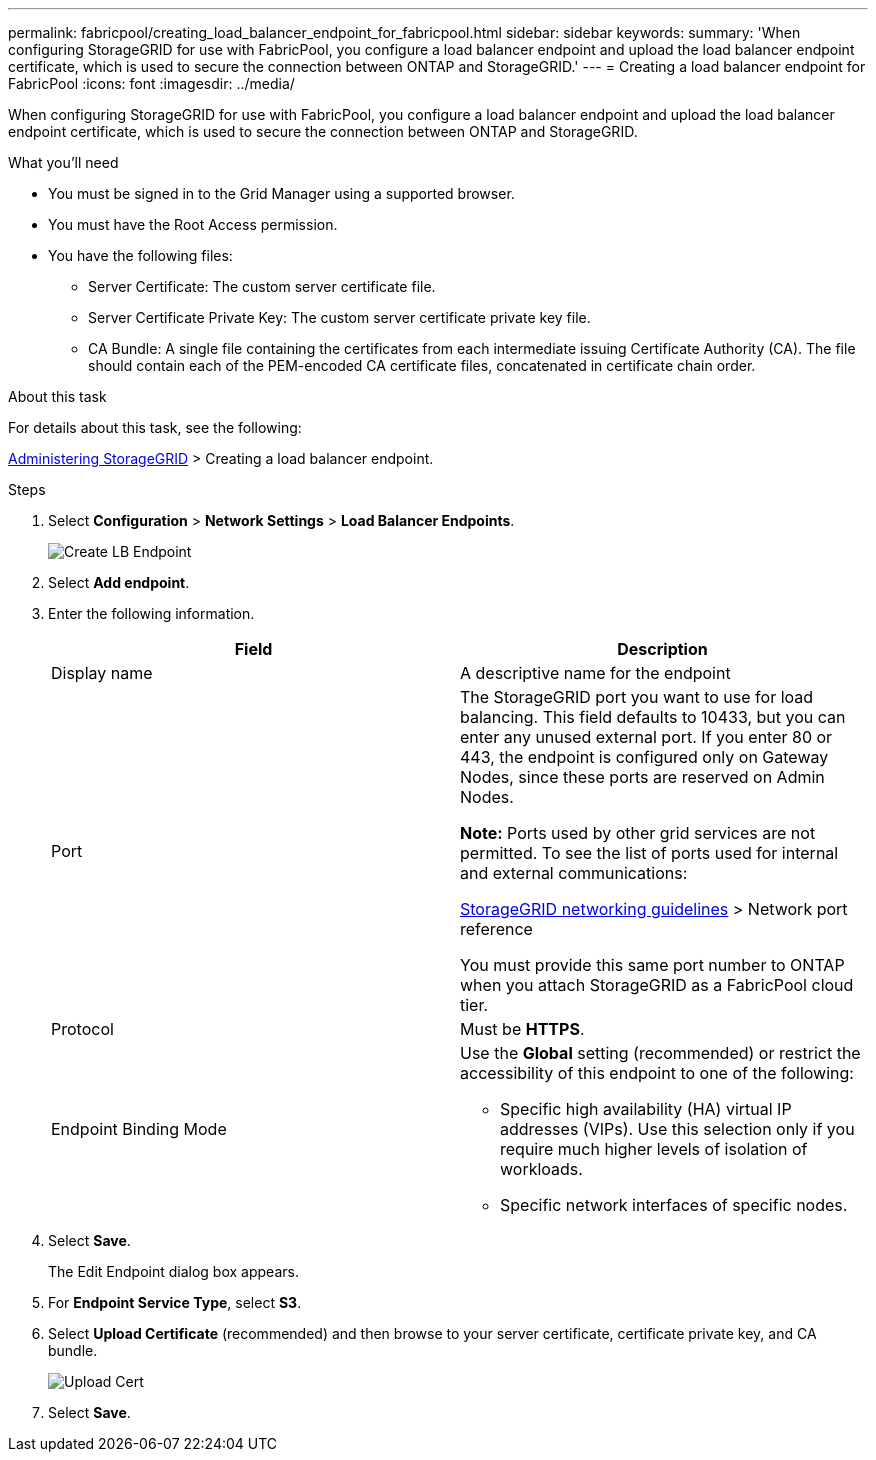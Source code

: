 ---
permalink: fabricpool/creating_load_balancer_endpoint_for_fabricpool.html
sidebar: sidebar
keywords:
summary: 'When configuring StorageGRID for use with FabricPool, you configure a load balancer endpoint and upload the load balancer endpoint certificate, which is used to secure the connection between ONTAP and StorageGRID.'
---
= Creating a load balancer endpoint for FabricPool
:icons: font
:imagesdir: ../media/

[.lead]
When configuring StorageGRID for use with FabricPool, you configure a load balancer endpoint and upload the load balancer endpoint certificate, which is used to secure the connection between ONTAP and StorageGRID.

.What you'll need
* You must be signed in to the Grid Manager using a supported browser.
* You must have the Root Access permission.
* You have the following files:
 ** Server Certificate: The custom server certificate file.
 ** Server Certificate Private Key: The custom server certificate private key file.
 ** CA Bundle: A single file containing the certificates from each intermediate issuing Certificate Authority (CA). The file should contain each of the PEM-encoded CA certificate files, concatenated in certificate chain order.

.About this task
For details about this task, see the following:

http://docs.netapp.com/sgws-115/topic/com.netapp.doc.sg-admin/home.html[Administering StorageGRID] > Creating a load balancer endpoint.

.Steps
. Select *Configuration* > *Network Settings* > *Load Balancer Endpoints*.
+
image::../media/load_balancer_endpoint_create_http.png[Create LB Endpoint]

. Select *Add endpoint*.
. Enter the following information.
+
[cols="1a,1a" options="header"]
|===
| Field| Description
a|
Display name
a|
A descriptive name for the endpoint
a|
Port
a|
The StorageGRID port you want to use for load balancing. This field defaults to 10433, but you can enter any unused external port. If you enter 80 or 443, the endpoint is configured only on Gateway Nodes, since these ports are reserved on Admin Nodes.

*Note:* Ports used by other grid services are not permitted. To see the list of ports used for internal and external communications:

http://docs.netapp.com/sgws-115/topic/com.netapp.doc.sg-network/home.html[StorageGRID networking guidelines] > Network port reference

You must provide this same port number to ONTAP when you attach StorageGRID as a FabricPool cloud tier.
a|
Protocol
a|
Must be *HTTPS*.
a|
Endpoint Binding Mode
a|
Use the *Global* setting (recommended) or restrict the accessibility of this endpoint to one of the following:

 ** Specific high availability (HA) virtual IP addresses (VIPs). Use this selection only if you require much higher levels of isolation of workloads.
 ** Specific network interfaces of specific nodes.

+
|===

. Select *Save*.
+
The Edit Endpoint dialog box appears.

. For *Endpoint Service Type*, select *S3*.
. Select *Upload Certificate* (recommended) and then browse to your server certificate, certificate private key, and CA bundle.
+
image::../media/load_balancer_endpoint_upload_cert.png[Upload Cert]

. Select *Save*.
